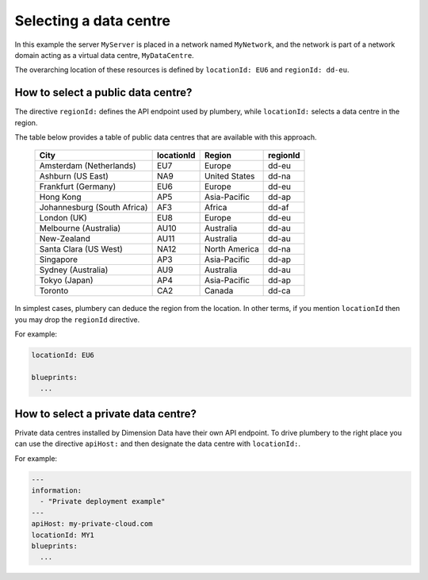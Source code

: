Selecting a data centre
=======================


.. code-block:: yaml
   :linenos:

    regionId: dd-eu
    locationId: EU6

    blueprints:

      - myBluePrint:
          domain:
            name: myDC
          ethernet:
            name: myVLAN
            subnet: 10.1.10.0
          nodes:
            - myServer

In this example the server ``MyServer`` is placed in a
network named ``MyNetwork``, and the network is part of a network
domain acting as a virtual data centre, ``MyDataCentre``.

The overarching location of these resources is defined by ``locationId: EU6`` and ``regionId: dd-eu``.

How to select a public data centre?
-----------------------------------

The directive ``regionId:`` defines the API endpoint used by plumbery, while
``locationId:`` selects a data centre in the region.

The table below provides a table of public data centres that are available
with this approach.

  ===========================  ==========  ===============  ==========
  City                         locationId  Region           regionId
  ===========================  ==========  ===============  ==========
  Amsterdam (Netherlands)      EU7         Europe           dd-eu
  Ashburn (US East)            NA9         United States    dd-na
  Frankfurt (Germany)          EU6         Europe           dd-eu
  Hong Kong                    AP5         Asia-Pacific     dd-ap
  Johannesburg (South Africa)  AF3         Africa           dd-af
  London (UK)                  EU8         Europe           dd-eu
  Melbourne (Australia)        AU10        Australia        dd-au
  New-Zealand                  AU11        Australia        dd-au
  Santa Clara (US West)        NA12        North America    dd-na
  Singapore                    AP3         Asia-Pacific     dd-ap
  Sydney (Australia)           AU9         Australia        dd-au
  Tokyo (Japan)                AP4         Asia-Pacific     dd-ap
  Toronto                      CA2         Canada           dd-ca
  ===========================  ==========  ===============  ==========

In simplest cases, plumbery can deduce the region from the location. In other terms,
if you mention ``locationId`` then you may drop the ``regionId`` directive.

For example:

.. sourcecode:: yaml

    locationId: EU6

    blueprints:
      ...


How to select a private data centre?
------------------------------------

Private data centres installed by Dimension Data have their own API endpoint.
To drive plumbery to the right place you can use the directive ``apiHost:`` and
then designate the data centre with ``locationId:``.

For example:

.. sourcecode:: yaml

    ---
    information:
      - "Private deployment example"
    ---
    apiHost: my-private-cloud.com
    locationId: MY1
    blueprints:
      ...

